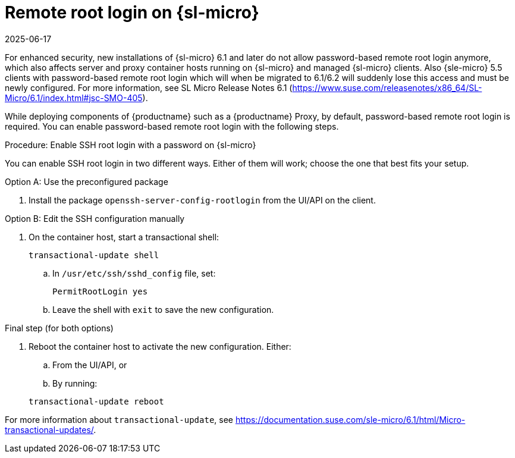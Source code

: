 [[troubleshooting-remote-root-on-micro]]
= Remote root login on {sl-micro}
:revdate: 2025-06-17
:page-revdate: {revdate}

For enhanced security, new installations of {sl-micro} 6.1 and later do not allow password-based remote root login anymore, which also affects server and proxy container hosts running on {sl-micro} and managed {sl-micro} clients.
Also {sle-micro} 5.5 clients with password-based remote root login which will when be migrated to 6.1/6.2 will suddenly lose this access and must be newly configured.
For more information, see SL Micro Release Notes 6.1 (https://www.suse.com/releasenotes/x86_64/SL-Micro/6.1/index.html#jsc-SMO-405).


While deploying components of {productname} such as a {productname} Proxy, by default, password-based remote root login is required.
You can enable password-based remote root login with the following steps.


.Procedure: Enable SSH root login with a password on {sl-micro}

You can enable SSH root login in two different ways. Either of them will work; choose the one that best fits your setup.

.Option A: Use the preconfigured package
. Install the package [package]``openssh-server-config-rootlogin`` from the UI/API on the client.

.Option B: Edit the SSH configuration manually
. On the container host, start a transactional shell:

+
[source,shell]
----
transactional-update shell
----
+

--

.. In [path]``/usr/etc/ssh/sshd_config`` file, set:

+

// FIXME: or better /etc/ssh/sshd_config.d/sshd.conf? (e.g., see server migration)

+
----
PermitRootLogin yes
----

.. Leave the shell with [command]``exit`` to save the new configuration.

--

.Final step (for both options)
. Reboot the container host to activate the new configuration. Either:

.. From the UI/API, or
.. By running:

+
[source,shell]
----
transactional-update reboot
----

For more information about [command]``transactional-update``, see https://documentation.suse.com/sle-micro/6.1/html/Micro-transactional-updates/.

